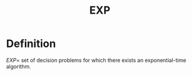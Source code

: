 :PROPERTIES:
:ID:       4b4f8e45-b7d3-4297-8949-b515427eca75
:END:
#+title: EXP

* Definition
$EXP=$ set of decision problems for which there exists an exponential-time algorithm.
